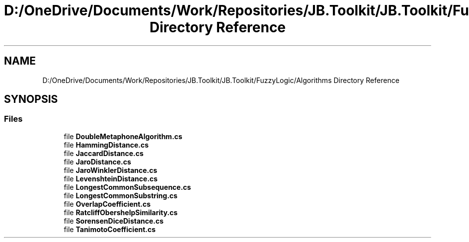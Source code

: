 .TH "D:/OneDrive/Documents/Work/Repositories/JB.Toolkit/JB.Toolkit/FuzzyLogic/Algorithms Directory Reference" 3 "Sat Oct 10 2020" "JB.Toolkit" \" -*- nroff -*-
.ad l
.nh
.SH NAME
D:/OneDrive/Documents/Work/Repositories/JB.Toolkit/JB.Toolkit/FuzzyLogic/Algorithms Directory Reference
.SH SYNOPSIS
.br
.PP
.SS "Files"

.in +1c
.ti -1c
.RI "file \fBDoubleMetaphoneAlgorithm\&.cs\fP"
.br
.ti -1c
.RI "file \fBHammingDistance\&.cs\fP"
.br
.ti -1c
.RI "file \fBJaccardDistance\&.cs\fP"
.br
.ti -1c
.RI "file \fBJaroDistance\&.cs\fP"
.br
.ti -1c
.RI "file \fBJaroWinklerDistance\&.cs\fP"
.br
.ti -1c
.RI "file \fBLevenshteinDistance\&.cs\fP"
.br
.ti -1c
.RI "file \fBLongestCommonSubsequence\&.cs\fP"
.br
.ti -1c
.RI "file \fBLongestCommonSubstring\&.cs\fP"
.br
.ti -1c
.RI "file \fBOverlapCoefficient\&.cs\fP"
.br
.ti -1c
.RI "file \fBRatcliffObershelpSimilarity\&.cs\fP"
.br
.ti -1c
.RI "file \fBSorensenDiceDistance\&.cs\fP"
.br
.ti -1c
.RI "file \fBTanimotoCoefficient\&.cs\fP"
.br
.in -1c
